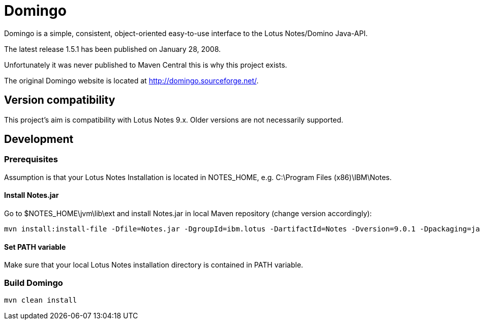 = Domingo

Domingo is a simple, consistent, object-oriented easy-to-use interface to the Lotus Notes/Domino Java-API.

The latest release 1.5.1 has been published on January 28, 2008.

Unfortunately it was never published to Maven Central this is why this project exists.

The original Domingo website is located at http://domingo.sourceforge.net/.

== Version compatibility

This project's aim is compatibility with Lotus Notes 9.x. Older versions are not necessarily supported.

== Development

=== Prerequisites

Assumption is that your Lotus Notes Installation is located in NOTES_HOME, e.g. C:\Program Files (x86)\IBM\Notes.

==== Install Notes.jar

Go to $NOTES_HOME\jvm\lib\ext and install Notes.jar in local Maven repository (change version accordingly):

  mvn install:install-file -Dfile=Notes.jar -DgroupId=ibm.lotus -DartifactId=Notes -Dversion=9.0.1 -Dpackaging=jar

==== Set PATH variable

Make sure that your local Lotus Notes installation directory is contained in PATH variable.

=== Build Domingo

  mvn clean install

